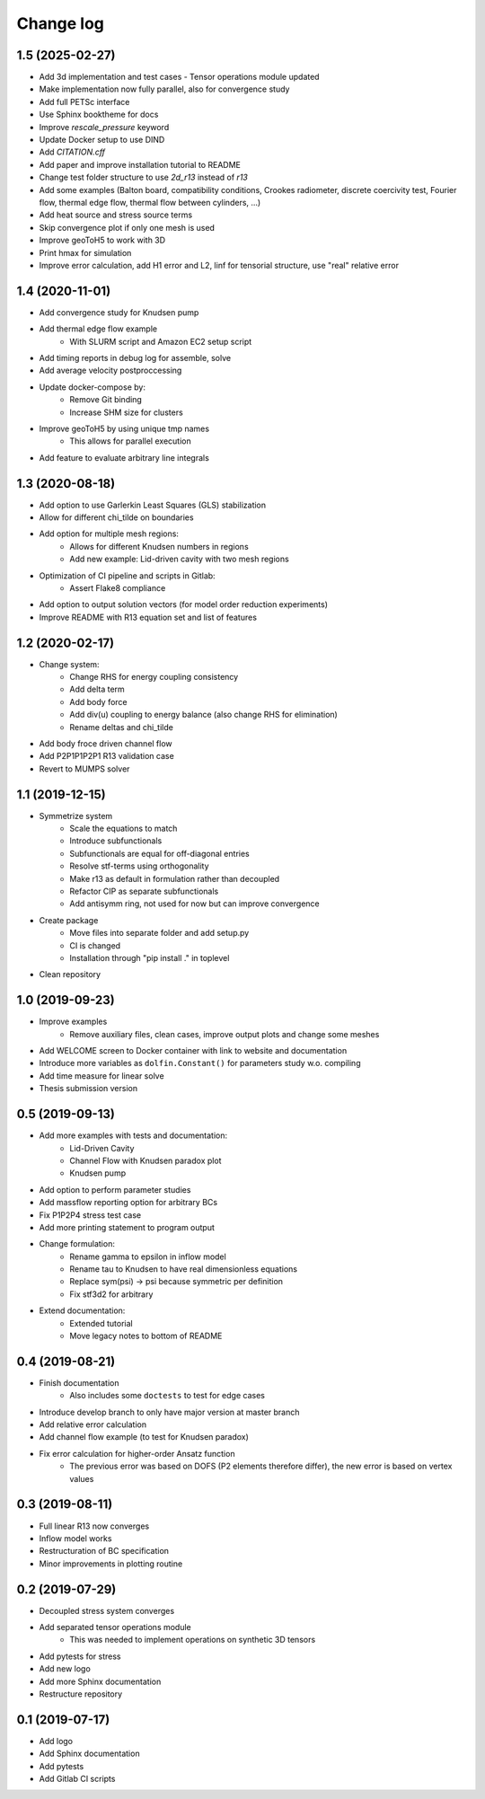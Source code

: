 Change log
----------

1.5 (2025-02-27)
~~~~~~~~~~~~~~~~

- Add 3d implementation and test cases
  - Tensor operations module updated
- Make implementation now fully parallel, also for convergence study
- Add full PETSc interface
- Use Sphinx booktheme for docs
- Improve `rescale_pressure` keyword
- Update Docker setup to use DIND
- Add `CITATION.cff`
- Add paper and improve installation tutorial to README
- Change test folder structure to use `2d_r13` instead of `r13`
- Add some examples (Balton board, compatibility conditions, Crookes radiometer, discrete coercivity test, Fourier flow, thermal edge flow, thermal flow between cylinders, ...)
- Add heat source and stress source terms
- Skip convergence plot if only one mesh is used
- Improve geoToH5 to work with 3D
- Print hmax for simulation
- Improve error calculation, add H1 error and L2, linf for tensorial structure, use "real" relative error

1.4 (2020-11-01)
~~~~~~~~~~~~~~~~

- Add convergence study for Knudsen pump
- Add thermal edge flow example
    - With SLURM script and Amazon EC2 setup script
- Add timing reports in debug log for assemble, solve
- Add average velocity postproccessing
- Update docker-compose by:
    - Remove Git binding
    - Increase SHM size for clusters
- Improve geoToH5 by using unique tmp names
    - This allows for parallel execution
- Add feature to evaluate arbitrary line integrals

1.3 (2020-08-18)
~~~~~~~~~~~~~~~~

- Add option to use Garlerkin Least Squares (GLS) stabilization
- Allow for different chi_tilde on boundaries
- Add option for multiple mesh regions:
    - Allows for different Knudsen numbers in regions
    - Add new example: Lid-driven cavity with two mesh regions
- Optimization of CI pipeline and scripts in Gitlab:
    - Assert Flake8 compliance
- Add option to output solution vectors (for model order reduction experiments)
- Improve README with R13 equation set and list of features

1.2 (2020-02-17)
~~~~~~~~~~~~~~~~

- Change system:
    - Change RHS for energy coupling consistency
    - Add delta term
    - Add body force
    - Add div(u) coupling to energy balance (also change RHS for elimination)
    - Rename deltas and chi_tilde
- Add body froce driven channel flow
- Add P2P1P1P2P1 R13 validation case
- Revert to MUMPS solver

1.1 (2019-12-15)
~~~~~~~~~~~~~~~~

- Symmetrize system
    - Scale the equations to match
    - Introduce subfunctionals
    - Subfunctionals are equal for off-diagonal entries
    - Resolve stf-terms using orthogonality
    - Make r13 as default in formulation rather than decoupled
    - Refactor CIP as separate subfunctionals
    - Add antisymm ring, not used for now but can improve convergence
- Create package
    - Move files into separate folder and add setup.py
    - CI is changed
    - Installation through "pip install ." in toplevel
- Clean repository

1.0 (2019-09-23)
~~~~~~~~~~~~~~~~

- Improve examples
    - Remove auxiliary files, clean cases, improve output plots and change some meshes
- Add WELCOME screen to Docker container with link to website and documentation
- Introduce more variables as ``dolfin.Constant()`` for parameters study w.o. compiling
- Add time measure for linear solve
- Thesis submission version

0.5 (2019-09-13)
~~~~~~~~~~~~~~~~

- Add more examples with tests and documentation:
    - Lid-Driven Cavity
    - Channel Flow with Knudsen paradox plot
    - Knudsen pump
- Add option to perform parameter studies
- Add massflow reporting option for arbitrary BCs
- Fix P1P2P4 stress test case
- Add more printing statement to program output
- Change formulation:
    - Rename gamma to epsilon in inflow model
    - Rename tau to Knudsen to have real dimensionless equations
    - Replace sym(psi) -> psi because symmetric per definition
    - Fix stf3d2 for arbitrary
- Extend documentation:
    - Extended tutorial
    - Move legacy notes to bottom of README

0.4 (2019-08-21)
~~~~~~~~~~~~~~~~

- Finish documentation
    - Also includes some ``doctests`` to test for edge cases
- Introduce develop branch to only have major version at master branch
- Add relative error calculation
- Add channel flow example (to test for Knudsen paradox)
- Fix error calculation for higher-order Ansatz function
    - The previous error was based on DOFS (P2 elements therefore differ), the new error is based on vertex values

0.3 (2019-08-11)
~~~~~~~~~~~~~~~~

- Full linear R13 now converges
- Inflow model works
- Restructuration of BC specification
- Minor improvements in plotting routine

0.2 (2019-07-29)
~~~~~~~~~~~~~~~~

- Decoupled stress system converges
- Add separated tensor operations module
    - This was needed to implement operations on synthetic 3D tensors
- Add pytests for stress
- Add new logo
- Add more Sphinx documentation
- Restructure repository

0.1 (2019-07-17)
~~~~~~~~~~~~~~~~

- Add logo
- Add Sphinx documentation
- Add pytests
- Add Gitlab CI scripts
